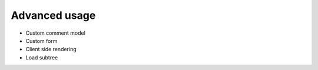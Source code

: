 ==============
Advanced usage
==============

* Custom comment model
* Custom form
* Client side rendering
* Load subtree
